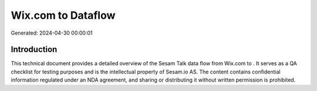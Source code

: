 ====================
Wix.com to  Dataflow
====================

Generated: 2024-04-30 00:00:01

Introduction
------------

This technical document provides a detailed overview of the Sesam Talk data flow from Wix.com to . It serves as a QA checklist for testing purposes and is the intellectual property of Sesam.io AS. The content contains confidential information regulated under an NDA agreement, and sharing or distributing it without written permission is prohibited.
